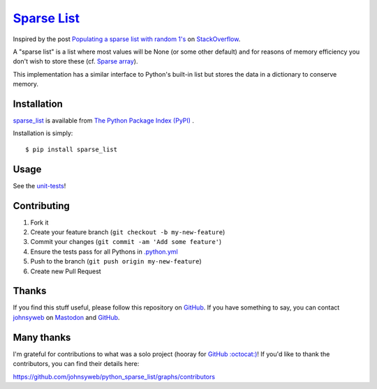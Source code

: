`Sparse List <https://pypi.org/project/sparse_list/>`__ |Build Status|
=========================================================================

Inspired by the post `Populating a sparse list with random
1's <http://stackoverflow.com/q/17522753/78845>`__ on
`StackOverflow <http://stackoverflow.com/>`__.

A "sparse list" is a list where most values will be None (or some other default)
and for reasons of memory efficiency you don't wish to store these (cf. `Sparse
array <http://en.wikipedia.org/wiki/Sparse_array>`__).

This implementation has a similar interface to Python's built-in list
but stores the data in a dictionary to conserve memory.

Installation
------------

`sparse_list <https://pypi.org/project/sparse_list/>`__ is
available from `The Python Package Index (PyPI) <https://pypi.org/>`__ .

Installation is simply:

::

    $ pip install sparse_list

Usage
-----

See the
`unit-tests <https://github.com/johnsyweb/python_sparse_list/blob/HEAD/test_sparse_list.py>`__!

Contributing
------------

1. Fork it
2. Create your feature branch (``git checkout -b my-new-feature``)
3. Commit your changes (``git commit -am 'Add some feature'``)
4. Ensure the tests pass for all Pythons in
   `.python.yml <https://github.com/johnsyweb/python_sparse_list/blob/HEAD/.github/workflows/python.yml>`__
5. Push to the branch (``git push origin my-new-feature``)
6. Create new Pull Request

Thanks
------

If you find this stuff useful, please follow this repository on
`GitHub <https://github.com/johnsyweb/python_sparse_list>`__. If you
have something to say, you can contact
`johnsyweb <https://johnsy.com/about/>`__ on
`Mastodon <https://mastodon.world/@johnsyweb>`__ and
`GitHub <https://github.com/johnsyweb/>`__.


Many thanks
-----------

I'm grateful for contributions to what was a solo project (hooray for
`GitHub :octocat:) <https://github.com/>`__! If you'd like to thank the
contributors, you can find their details here:

https://github.com/johnsyweb/python_sparse_list/graphs/contributors

.. |Build Status| image:: https://github.com/johnsyweb/python_sparse_list/actions/workflows/python.yml/badge.svg
   :target: https://github.com/johnsyweb/python_sparse_list/actions/workflows/python.yml
